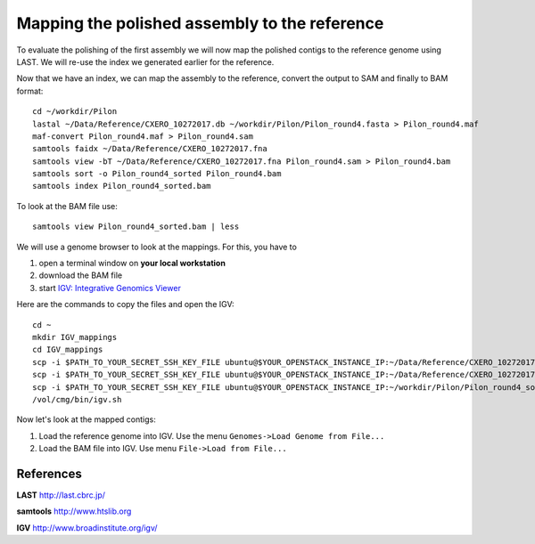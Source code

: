 Mapping the polished assembly to the reference
==============================================

To evaluate the polishing of the first assembly we will now map
the polished contigs to the reference genome using LAST. 
We will re-use the index we generated earlier for the reference.
  
Now that we have an index, we can map the assembly to the reference,
convert the output to SAM and finally to BAM format::

  cd ~/workdir/Pilon
  lastal ~/Data/Reference/CXERO_10272017.db ~/workdir/Pilon/Pilon_round4.fasta > Pilon_round4.maf
  maf-convert Pilon_round4.maf > Pilon_round4.sam
  samtools faidx ~/Data/Reference/CXERO_10272017.fna
  samtools view -bT ~/Data/Reference/CXERO_10272017.fna Pilon_round4.sam > Pilon_round4.bam
  samtools sort -o Pilon_round4_sorted Pilon_round4.bam
  samtools index Pilon_round4_sorted.bam
  
To look at the BAM file use::

  samtools view Pilon_round4_sorted.bam | less
  
We will use a genome browser to look at the mappings. For this, you
have to 

1. open a terminal window on **your local workstation**
2. download the BAM file 
3. start `IGV: Integrative Genomics Viewer <http://www.broadinstitute.org/igv/>`_

Here are the commands to copy the files and open the IGV::

  cd ~
  mkdir IGV_mappings
  cd IGV_mappings
  scp -i $PATH_TO_YOUR_SECRET_SSH_KEY_FILE ubuntu@$YOUR_OPENSTACK_INSTANCE_IP:~/Data/Reference/CXERO_10272017.fna .
  scp -i $PATH_TO_YOUR_SECRET_SSH_KEY_FILE ubuntu@$YOUR_OPENSTACK_INSTANCE_IP:~/Data/Reference/CXERO_10272017.fna.fai .
  scp -i $PATH_TO_YOUR_SECRET_SSH_KEY_FILE ubuntu@$YOUR_OPENSTACK_INSTANCE_IP:~/workdir/Pilon/Pilon_round4_sorted.bam* .
  /vol/cmg/bin/igv.sh
  
Now let's look at the mapped contigs:

1. Load the reference genome into IGV. Use the menu ``Genomes->Load Genome from File...`` 
2. Load the BAM file into IGV. Use menu ``File->Load from File...`` 

References
^^^^^^^^^^

**LAST** http://last.cbrc.jp/

**samtools** http://www.htslib.org

**IGV** http://www.broadinstitute.org/igv/
